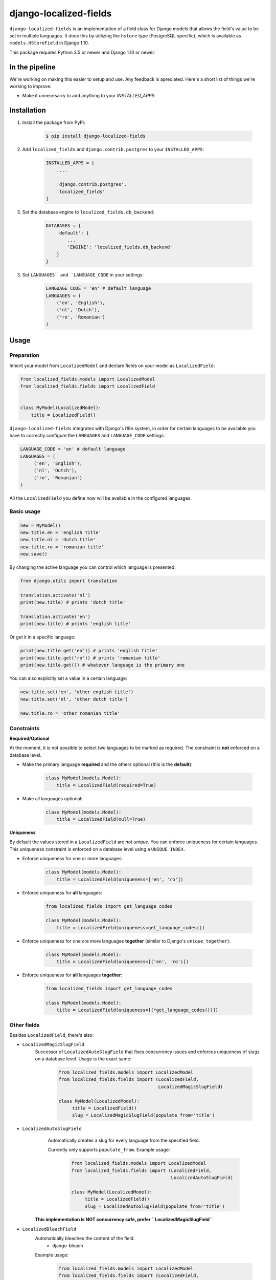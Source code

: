 django-localized-fields
=======================

.. image:: https://scrutinizer-ci.com/g/SectorLabs/django-localized-fields/badges/quality-score.png
    :target: https://scrutinizer-ci.com/g/SectorLabs/django-localized-fields/

.. image:: https://scrutinizer-ci.com/g/SectorLabs/django-localized-fields/badges/coverage.png
    :target: https://scrutinizer-ci.com/g/SectorLabs/django-localized-fields/

.. image:: https://travis-ci.com/SectorLabs/django-localized-fields.svg?token=sFgxhDFpypxkMcvhRoSz&branch=master
    :target: https://travis-ci.com/SectorLabs/django-localized-fields

.. image:: https://badge.fury.io/py/django-localized-fields.svg
    :target: https://pypi.python.org/pypi/django-localized-fields

.. image:: https://img.shields.io/github/license/SectorLabs/django-localized-fields.svg

``django-localized-fields`` is an implementation of a field class for Django models that allows the field's value to be set in multiple languages. It does this by utilizing the ``hstore`` type (PostgreSQL specific), which is available as ``models.HStoreField`` in Django 1.10.

This package requires Python 3.5 or newer and Django 1.10 or newer.

In the pipeline
---------------
We're working on making this easier to setup and use. Any feedback is apreciated. Here's a short list of things we're working to improve:

* Make it unnecesarry to add anything to your `INSTALLED_APPS`.

Installation
------------
1. Install the package from PyPi:

    .. code-block:: bash

        $ pip install django-localized-fields

2. Add ``localized_fields`` and ``django.contrib.postgres`` to your ``INSTALLED_APPS``:

     .. code-block:: bash

        INSTALLED_APPS = [
            ....

            'django.contrib.postgres',
            'localized_fields'
        ]

3. Set the database engine to ``localized_fields.db_backend``:

    .. code-block:: python

        DATABASES = {
            'default': {
                ...
                'ENGINE': 'localized_fields.db_backend'
            }
        }

3. Set ``LANGUAGES` and `LANGUAGE_CODE`` in your settings:

     .. code-block:: python

         LANGUAGE_CODE = 'en' # default language
         LANGUAGES = (
             ('en', 'English'),
             ('nl', 'Dutch'),
             ('ro', 'Romanian')
         )

Usage
-----

Preparation
^^^^^^^^^^^
Inherit your model from ``LocalizedModel`` and declare fields on your model as ``LocalizedField``:

.. code-block:: python

     from localized_fields.models import LocalizedModel
     from localized_fields.fields import LocalizedField


     class MyModel(LocalizedModel):
         title = LocalizedField()

``django-localized-fields`` integrates with Django's i18n system, in order for certain languages to be available you have to correctly configure the ``LANGUAGES`` and ``LANGUAGE_CODE`` settings:

.. code-block:: python

     LANGUAGE_CODE = 'en' # default language
     LANGUAGES = (
          ('en', 'English'),
          ('nl', 'Dutch'),
          ('ro', 'Romanian')
     )

All the ``LocalizedField`` you define now will be available in the configured languages.

Basic usage
^^^^^^^^^^^
.. code-block:: python

     new = MyModel()
     new.title.en = 'english title'
     new.title.nl = 'dutch title'
     new.title.ro = 'romanian title'
     new.save()

By changing the active language you can control which language is presented:

.. code-block:: python

     from django.utils import translation

     translation.activate('nl')
     print(new.title) # prints 'dutch title'

     translation.activate('en')
     print(new.title) # prints 'english title'

Or get it in a specific language:

.. code-block:: python

     print(new.title.get('en')) # prints 'english title'
     print(new.title.get('ro')) # prints 'romanian title'
     print(new.title.get()) # whatever language is the primary one

You can also explicitly set a value in a certain language:

.. code-block:: python

     new.title.set('en', 'other english title')
     new.title.set('nl', 'other dutch title')

     new.title.ro = 'other romanian title'

Constraints
^^^^^^^^^^^

**Required/Optional**

At the moment, it is not possible to select two languages to be marked as required. The constraint is **not** enforced on a database level.

* Make the primary language **required** and the others optional (this is the **default**):

    .. code-block:: python

        class MyModel(models.Model):
            title = LocalizedField(required=True)

* Make all languages optional:

    .. code-block:: python

        class MyModel(models.Model):
            title = LocalizedField(null=True)

**Uniqueness**

By default the values stored in a ``LocalizedField`` are *not unique*. You can enforce uniqueness for certain languages. This uniqueness constraint is enforced on a database level using a ``UNIQUE INDEX``.

* Enforce uniqueness for one or more languages:

    .. code-block:: python

        class MyModel(models.Model):
            title = LocalizedField(uniqueness=['en', 'ro'])

* Enforce uniqueness for **all** languages:

    .. code-block:: python

        from localized_fields import get_language_codes

        class MyModel(models.Model):
            title = LocalizedField(uniqueness=get_language_codes())

* Enforce uniqueness for one ore more languages **together** (similar to Django's ``unique_together``):

    .. code-block:: python

        class MyModel(models.Model):
            title = LocalizedField(uniqueness=[('en', 'ro')])

* Enforce uniqueness for **all** languages **together**:

    .. code-block:: python

        from localized_fields import get_language_codes

        class MyModel(models.Model):
            title = LocalizedField(uniqueness=[(*get_language_codes())])


Other fields
^^^^^^^^^^^^
Besides ``LocalizedField``, there's also:

* ``LocalizedMagicSlugField``
    Successor of ``LocalizedAutoSlugField`` that fixes concurrency issues and enforces
    uniqueness of slugs on a database level. Usage is the exact same:

          .. code-block:: python

              from localized_fields.models import LocalizedModel
              from localized_fields.fields import (LocalizedField,
                                                   LocalizedMagicSlugField)

              class MyModel(LocalizedModel):
                   title = LocalizedField()
                   slug = LocalizedMagicSlugField(populate_from='title')

* ``LocalizedAutoSlugField``
     Automatically creates a slug for every language from the specified field.

     Currently only supports ``populate_from``. Example usage:

          .. code-block:: python

              from localized_fields.models import LocalizedModel
              from localized_fields.fields import (LocalizedField,
                                                   LocalizedAutoSlugField)

              class MyModel(LocalizedModel):
                   title = LocalizedField()
                   slug = LocalizedAutoSlugField(populate_from='title')

    **This implementation is NOT concurrency safe, prefer ``LocalizedMagicSlugField``**

* ``LocalizedBleachField``
     Automatically bleaches the content of the field.
          * django-bleach

     Example usage:

           .. code-block:: python

              from localized_fields.models import LocalizedModel
              from localized_fields.fields import (LocalizedField,
                                                   LocalizedBleachField)

              class MyModel(LocalizedModel):
                   title = LocalizedField()
                   description = LocalizedBleachField()
